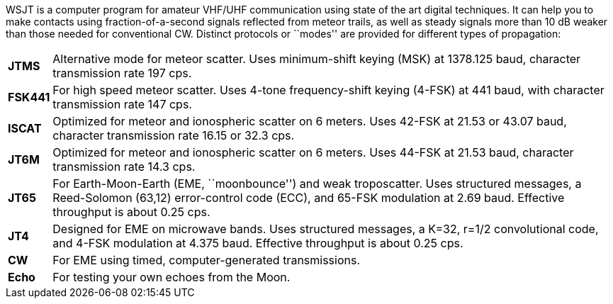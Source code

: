 WSJT is a computer program for amateur VHF/UHF communication using
state of the art digital techniques.  It can help you to make contacts
using fraction-of-a-second signals reflected from meteor trails, as
well as steady signals more than 10 dB weaker than those needed for
conventional CW.  Distinct protocols or ``modes'' are provided for 
different types of propagation:

[horizontal]

*JTMS*:: Alternative mode for meteor scatter.  Uses minimum-shift keying
(MSK) at 1378.125 baud, character transmission rate 197 cps.

*FSK441*:: For high speed meteor scatter.  Uses 4-tone frequency-shift
keying (4-FSK) at 441 baud, with character transmission rate 147 cps.

*ISCAT*:: Optimized for meteor and ionospheric scatter on 6 meters.
Uses 42-FSK at 21.53 or 43.07 baud, character transmission rate 16.15
or 32.3 cps.

*JT6M*:: Optimized for meteor and ionospheric scatter on 6 meters.  
Uses 44-FSK at 21.53 baud, character transmission rate 14.3 cps.

*JT65*:: For Earth-Moon-Earth (EME, ``moonbounce'') and weak
troposcatter.  Uses structured messages, a Reed-Solomon (63,12)
error-control code (ECC), and 65-FSK modulation at 2.69 baud.
Effective throughput is about 0.25 cps.

*JT4*:: Designed for EME on microwave bands.  Uses structured messages,
a K=32, r=1/2 convolutional code, and 4-FSK modulation at 4.375 baud.
Effective throughput is about 0.25 cps.

*CW*:: For EME using timed, computer-generated transmissions.

*Echo*:: For testing your own echoes from the Moon.